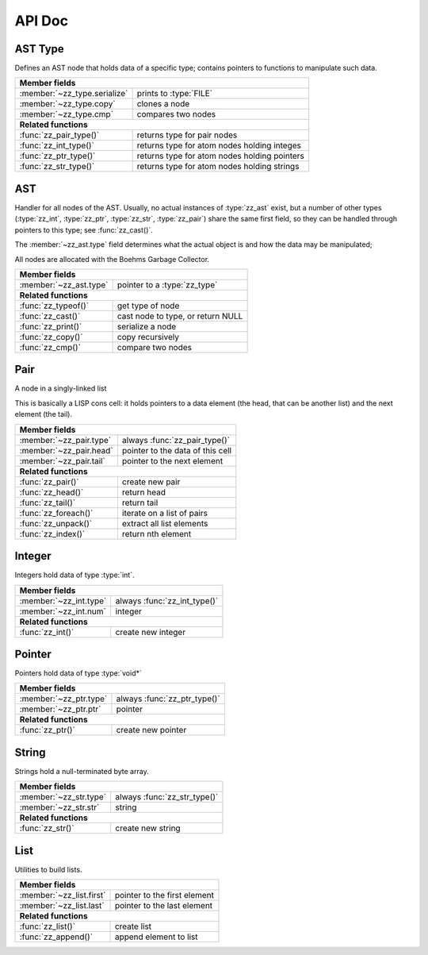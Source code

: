API Doc
=======

.. default-domain:: c
.. highlight:: c

AST Type
--------

Defines an AST node that holds data of a specific type; contains pointers to
functions to manipulate such data.

.. type:: struct zz_type

   Defines a type of AST node

============================ ==============================================
**Member fields**
---------------------------------------------------------------------------
:member:`~zz_type.serialize` prints to :type:`FILE`
:member:`~zz_type.copy`      clones a node
:member:`~zz_type.cmp`       compares two nodes
---------------------------- ----------------------------------------------
**Related functions**
---------------------------------------------------------------------------
:func:`zz_pair_type()`       returns type for pair nodes
:func:`zz_int_type()`        returns type for atom nodes holding integes
:func:`zz_ptr_type()`        returns type for atom nodes holding pointers
:func:`zz_str_type()`        returns type for atom nodes holding strings
============================ ==============================================

.. member:: int zz_type.serialize(struct zz_ast* a, FILE* f)

   Print :data:`a` to :data:`f`, return number of characters.

.. member:: struct zz_ast* zz_type.copy(struct zz_ast* a)

   Creates a copy of :data:`a`; if :data:`a` is a pair, its head and tail are
   copied recursively.

.. member:: int zz_type.cmp(struct zz_ast* a, struct zz_ast* b)

   Returns a number that is equal, less, or greater than zero if :data:`a` is
   equal, less, or greater than :data:`b`, respectively; assumes :data:`a` and
   :data:`b` to be of the same type.

.. member:: int zz_type.serialize(struct zz_ast* a, FILE* f)

   Print :data:`a` to :data:`f`, return number of characters.

.. function:: const struct zz_type* zz_pair_type(void)

   Return type for pair nodes.

.. function:: const struct zz_type* zz_int_type(void)

   Return type for atomic nodes holding integers.

.. function:: const struct zz_type* zz_ptr_type(void)

   Return type for atomic nodes holding pointers.

.. function:: const struct zz_type* zz_str_type(void)

   Return type for atomic nodes holding strings.

AST
---

Handler for all nodes of the AST. Usually, no actual instances of
:type:`zz_ast` exist, but a number of other types (:type:`zz_int`,
:type:`zz_ptr`, :type:`zz_str`, :type:`zz_pair`) share the same first field, so
they can be handled through pointers to this type; see :func:`zz_cast()`.

The :member:`~zz_ast.type` field determines what the actual object is and how
the data may be manipulated;

All nodes are allocated with the Boehms Garbage Collector.

.. type:: struct zz_ast

   Base for all AST nodes

============================ ==============================================
**Member fields**
---------------------------------------------------------------------------
:member:`~zz_ast.type`       pointer to a :type:`zz_type`
---------------------------- ----------------------------------------------
**Related functions**
---------------------------------------------------------------------------
:func:`zz_typeof()`          get type of node
:func:`zz_cast()`            cast node to type, or return NULL
:func:`zz_print()`           serialize a node
:func:`zz_copy()`            copy recursively
:func:`zz_cmp()`             compare two nodes
============================ ==============================================

.. member:: const struct zz_type* zz_ast.type

   Determines the type of the node.

.. function:: const struct zz_type* zz_typeof(struct zz_ast* a)

   Return type of node; if :data:`a` is :data:`NULL`, return :data:`NULL`.

.. function:: TYPE zz_cast(TYPE, struct zz_ast* a)

   If :data:`a` is of type :func:`TYPE_type()`, return :data:`a` cast to
   :type:`struct TYPE`, else return :data:`NULL`.
   
   This is implemented as a macro that depends on the names of
   :func:`TYPE_type()` and :type:`struct TYPE` matching.

.. function:: int zz_print(struct zz_ast* n, FILE* f)

   Serialize :data:`n`, and write the result to :data:`f`

.. function:: struct zz_ast* zz_copy(struct zz_ast* n)

   Creates a copy of :data:`a`; if :data:`a` is a pair, its head and tail are
   copied recursively.

.. function:: int zz_cmp(struct zz_ast* a, struct zz_ast* b)

   Returns a number that is equal, less, or greater than zero if :data:`a` is
   equal, less, or greater than :data:`b`, respectively.
   The comparison is performed in two steps: first, the types of both nodes are
   compared, and only if they are equal, is the comparison function for that
   type called for the nodes.

Pair
----

A node in a singly-linked list

This is basically a LISP cons cell: it holds pointers to a data element (the
head, that can be another list) and the next element (the tail).

.. type:: struct zz_pair

   Node in a singly-linked list

============================== ============================================
**Member fields**
---------------------------------------------------------------------------
:member:`~zz_pair.type`        always :func:`zz_pair_type()`
:member:`~zz_pair.head`        pointer to the data of this cell
:member:`~zz_pair.tail`        pointer to the next element
------------------------------ --------------------------------------------
**Related functions**
---------------------------------------------------------------------------
:func:`zz_pair()`              create new pair
:func:`zz_head()`              return head
:func:`zz_tail()`              return tail
:func:`zz_foreach()`           iterate on a list of pairs
:func:`zz_unpack()`            extract all list elements
:func:`zz_index()`             return nth element
============================== ============================================

.. member:: const struct zz_type* zz_pair.type

   Always :func:`zz_pair_type()`.

.. member:: struct zz_ast* zz_pair.head

   Pointer to the data of this cell

.. member:: struct zz_ast* zz_pair.tail

   Pointer to the next element

.. function:: struct zz_ast* zz_pair(struct zz_ast* head, struct zz_ast* tail)

   Create new pair

.. function:: struct zz_ast* zz_head(struct zz_ast* a)

   Return head if :data:`a` is pair, :data:`NULL` otherwise.

.. function:: struct zz_ast* zz_tail(struct zz_ast* a)

   Return tail if :data:`a` is pair, :data:`NULL` otherwise.

.. function:: void zz_foreach(struct zz_ast* x, struct zz_ast* head)

   Iterate on a list of pairs.

.. function:: int zz_unpack(struct zz_ast* a, ...)

   Extract all elements from a list. Every argument after the first one must be
   a pointer to :type:`struct zz_ast*` where the element can be stored.
   Implemented as a macro that appends :data:`NULL` to the element list and
   calls the actual function.

.. function:: struct zz_ast* zz_index(struct zz_ast* a, int i)

   Return :data:`i`-th element of the list whose handler is :data:`a`.
   If :data:`a` is not a list, :data:`zz_index(a, 0)` returns :data:`a`, and
   :data:`zz_index(a, N)` for every other :data:`N` returns :data:`NULL`.
   For every :data:`i` past the end of the list, :data:`NULL` is returned.
   Append an element to an existing list.

Integer
-------

Integers hold data of type :type:`int`.

.. type:: struct zz_int

   Leaf in the AST

============================== ============================================
**Member fields**
---------------------------------------------------------------------------
:member:`~zz_int.type`         always :func:`zz_int_type()`
:member:`~zz_int.num`          integer
------------------------------ --------------------------------------------
**Related functions**
---------------------------------------------------------------------------
:func:`zz_int()`               create new integer
============================== ============================================

.. member:: const struct zz_type* zz_int.type

   Always :func:`zz_int_type()`.

.. member:: int zz_int.num

   Integer data

.. function:: struct zz_ast* zz_int(int num)

   Construct new integer

Pointer
-------

Pointers hold data of type :type:`void*`

.. type:: struct zz_ptr

   Leaf in the AST

============================== ============================================
**Member fields**
---------------------------------------------------------------------------
:member:`~zz_ptr.type`         always :func:`zz_ptr_type()`
:member:`~zz_ptr.ptr`          pointer
------------------------------ --------------------------------------------
**Related functions**
---------------------------------------------------------------------------
:func:`zz_ptr()`               create new pointer
============================== ============================================

.. member:: const struct zz_type* zz_ptr.type

   Always :func:`zz_ptr_type()`.

.. member:: void* zz_ptr.ptr

   Pointer data

.. function:: struct zz_ast* zz_ptr(void* ptr)

   Conptruct new pointer

String
------

Strings hold a null-terminated byte array.

.. type:: struct zz_str

   Leaf in the AST

============================== ============================================
**Member fields**
---------------------------------------------------------------------------
:member:`~zz_str.type`         always :func:`zz_str_type()`
:member:`~zz_str.str`          string
------------------------------ --------------------------------------------
**Related functions**
---------------------------------------------------------------------------
:func:`zz_str()`               create new string
============================== ============================================

.. member:: const struct zz_type* zz_str.type

   Always :func:`zz_str_type()`.

.. member:: char[] zz_str.str

   Null-terminated byte array.

.. function:: struct zz_ast* zz_str_with_len(const char* str, int len)
              struct zz_ast* zz_str(const char* str)

   Construct new string

List
----

Utilities to build lists.

.. type:: struct zz_list

============================== ============================================
**Member fields**
---------------------------------------------------------------------------
:member:`~zz_list.first`       pointer to the first element
:member:`~zz_list.last`        pointer to the last element
------------------------------ --------------------------------------------
**Related functions**
---------------------------------------------------------------------------
:func:`zz_list()`              create list
:func:`zz_append()`            append element to list
============================== ============================================

.. member:: struct zz_ast* zz_list.first

   Pointer to the first element of a list, or NULL.

.. member:: struct zz_ast* zz_list.last

   Pointer to the last element of a list, or NULL.

.. function:: struct zz_list zz_list(struct zz_ast* first, ...)

   Construct list from elements list.
   Implemented as a macro that appends :data:`NULL` to the element list and
   calls the actual function.
   To create an empty list, pass :data:`NULL` as the only element.

.. function:: struct zz_list zz_append(struct zz_list l, struct zz_ast* a)

   Append an element to an existing list.

